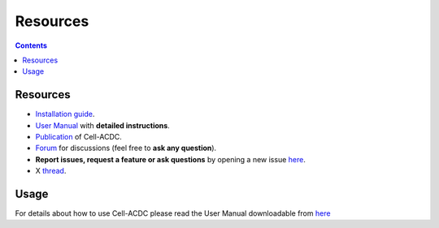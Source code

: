 Resources
=========

.. contents::

Resources
---------

-  `Installation guide <#installation-using-anaconda-recommended>`__.
-  `User Manual <https://github.com/SchmollerLab/Cell_ACDC/blob/main/UserManual/Cell-ACDC_User_Manual.pdf>`__
   with **detailed instructions**.
-  `Publication <https://bmcbiol.biomedcentral.com/articles/10.1186/s12915-022-01372-6>`__
   of Cell-ACDC.
-  `Forum <https://github.com/SchmollerLab/Cell_ACDC/discussions>`__ for
   discussions (feel free to **ask any question**).
-  **Report issues, request a feature or ask questions** by opening a
   new issue
   `here <https://github.com/SchmollerLab/Cell_ACDC/issues>`__.
-  X `thread <https://twitter.com/frank_pado/status/1443957038841794561?s=20>`__.

Usage
-----

For details about how to use Cell-ACDC please read the User Manual
downloadable from
`here <https://github.com/SchmollerLab/Cell_ACDC/tree/main/UserManual>`__